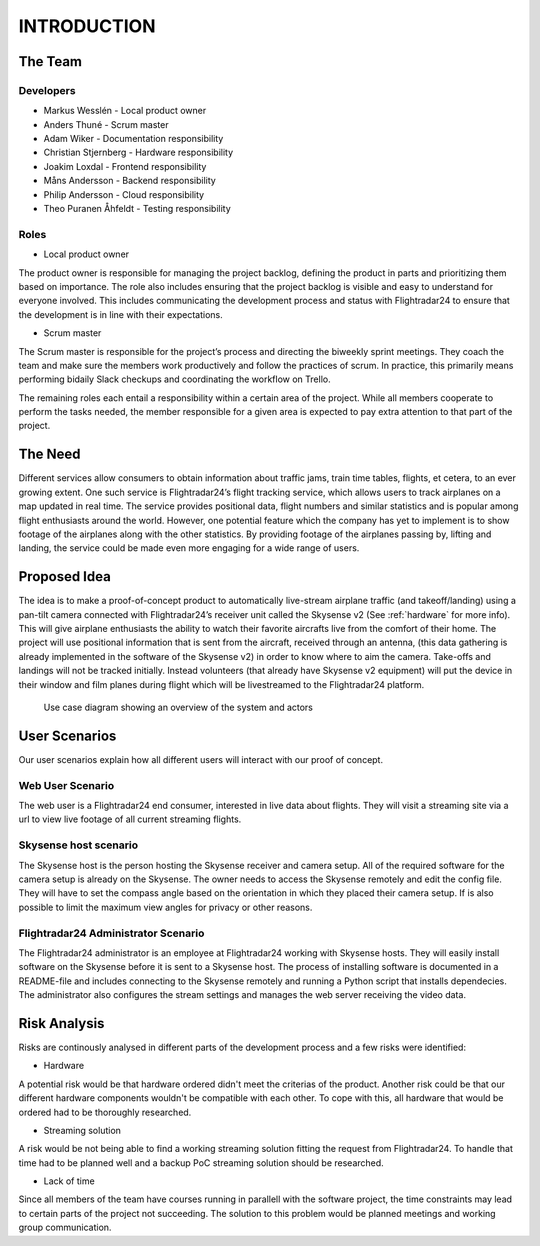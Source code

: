 INTRODUCTION
############

==========
 The Team
==========

Developers
----------

* Markus Wesslén - Local product owner

* Anders Thuné - Scrum master

* Adam Wiker - Documentation responsibility

* Christian Stjernberg - Hardware responsibility

* Joakim Loxdal - Frontend responsibility

* Måns Andersson - Backend responsibility

* Philip Andersson - Cloud responsibility

* Theo Puranen Åhfeldt - Testing responsibility

Roles
-----

* Local product owner

The product owner is responsible for managing the project backlog,
defining the product in parts and prioritizing them based on
importance. The role also includes ensuring that the project backlog
is visible and easy to understand for everyone involved. This includes
communicating the development process and status with Flightradar24 to
ensure that the development is in line with their expectations.

* Scrum master

The Scrum master is responsible for the project’s process and
directing the biweekly sprint meetings. They coach the team and make
sure the members work productively and follow the practices of
scrum. In practice, this primarily means performing bidaily Slack
checkups and coordinating the workflow on Trello.

The remaining roles each entail a responsibility within a certain area
of the project. While all members cooperate to perform the tasks
needed, the member responsible for a given area is expected to pay
extra attention to that part of the project.

==========
 The Need
==========

Different services allow consumers to obtain information about traffic
jams, train time tables, flights, et cetera, to an ever growing
extent. One such service is Flightradar24’s flight tracking service,
which allows users to track airplanes on a map updated in real
time. The service provides positional data, flight numbers and similar
statistics and is popular among flight enthusiasts around the
world. However, one potential feature which the company has yet to
implement is to show footage of the airplanes along with the other
statistics. By providing footage of the airplanes passing by, lifting
and landing, the service could be made even more engaging for a wide
range of users.

===============
 Proposed Idea
===============

The idea is to make a proof-of-concept product to automatically
live-stream airplane traffic (and takeoff/landing) using a pan-tilt
camera connected with Flightradar24’s receiver unit called the
Skysense v2 (See :ref:`hardware` for more info). This will give airplane
enthusiasts the ability to watch their favorite aircrafts live from
the comfort of their home. The project will use positional information
that is sent from the aircraft, received through an antenna, (this
data gathering is already implemented in the software of the Skysense
v2) in order to know where to aim the camera. Take-offs and landings
will not be tracked initially. Instead volunteers (that
already have Skysense v2 equipment) will put the device in their window and
film planes during flight which will be livestreamed to the
Flightradar24 platform.

.. figure:: ../resources/UML-system-usecase.png

   Use case diagram showing an overview of the system and actors

==========
User Scenarios
==========
Our user scenarios explain how all different users will interact with our proof of concept.

Web User Scenario
---------------
The web user is a Flightradar24 end consumer, interested in live data about flights.
They will visit a streaming site via a url to view live footage of all current streaming flights.

Skysense host scenario
------------
The Skysense host is the person hosting the Skysense receiver and camera setup.
All of the required software for the camera setup is already on the Skysense.
The owner needs to access the Skysense remotely and edit the config file.
They will have to set the compass angle based on the orientation in which they placed their
camera setup. If is also possible to limit the maximum view angles for privacy
or other reasons.

Flightradar24 Administrator Scenario
------------
The Flightradar24 administrator is an employee at Flightradar24 working with Skysense hosts.
They will easily install software on the Skysense before it is sent to a Skysense host.
The process of installing software is documented in a README-file and includes connecting to the
Skysense remotely and running a Python script that installs dependecies. The administrator also
configures the stream settings and manages the web server receiving the video data.

==========
Risk Analysis
==========

Risks are continously analysed in different parts of the
development process and a few risks were identified:

- Hardware
A potential risk would be that hardware ordered didn't
meet the criterias of the product. Another risk could be that
our different hardware components wouldn't be compatible with each other.
To cope with this, all hardware that would be ordered had to be thoroughly researched.

- Streaming solution
A risk would be not being able to find a working streaming solution
fitting the request from Flightradar24. To handle that time
had to be planned well and a backup PoC streaming solution should be researched.

- Lack of time
Since all members of the team have courses running in parallell with the
software project, the time constraints may lead to certain parts of the project not succeeding.
The solution to this problem would be planned meetings and working group communication.
